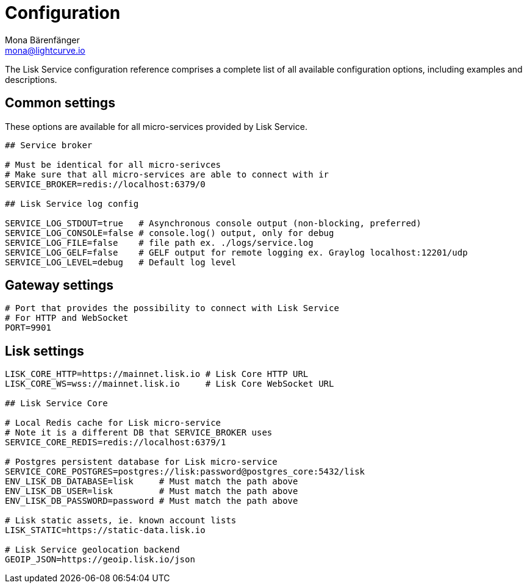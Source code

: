 = Configuration
Mona Bärenfänger <mona@lightcurve.io>
:description: A complete reference of the available Lisk Service configuration options.
:page-no-next: true

The Lisk Service configuration reference comprises a complete list of all available configuration options, including examples and descriptions.

[[config_options]]
== Common settings

These options are available for all micro-services provided by Lisk Service.

[source,bash]
----
## Service broker

# Must be identical for all micro-serivces
# Make sure that all micro-services are able to connect with ir
SERVICE_BROKER=redis://localhost:6379/0

## Lisk Service log config

SERVICE_LOG_STDOUT=true   # Asynchronous console output (non-blocking, preferred)
SERVICE_LOG_CONSOLE=false # console.log() output, only for debug
SERVICE_LOG_FILE=false    # file path ex. ./logs/service.log
SERVICE_LOG_GELF=false    # GELF output for remote logging ex. Graylog localhost:12201/udp
SERVICE_LOG_LEVEL=debug   # Default log level
----

== Gateway settings

[source,bash]
----
# Port that provides the possibility to connect with Lisk Service
# For HTTP and WebSocket
PORT=9901
----

== Lisk settings

[source,bash]
----
LISK_CORE_HTTP=https://mainnet.lisk.io # Lisk Core HTTP URL
LISK_CORE_WS=wss://mainnet.lisk.io     # Lisk Core WebSocket URL

## Lisk Service Core

# Local Redis cache for Lisk micro-service
# Note it is a different DB that SERVICE_BROKER uses
SERVICE_CORE_REDIS=redis://localhost:6379/1

# Postgres persistent database for Lisk micro-service
SERVICE_CORE_POSTGRES=postgres://lisk:password@postgres_core:5432/lisk
ENV_LISK_DB_DATABASE=lisk     # Must match the path above
ENV_LISK_DB_USER=lisk         # Must match the path above
ENV_LISK_DB_PASSWORD=password # Must match the path above

# Lisk static assets, ie. known account lists
LISK_STATIC=https://static-data.lisk.io

# Lisk Service geolocation backend
GEOIP_JSON=https://geoip.lisk.io/json
----

//TODO: Update GeoIP example
